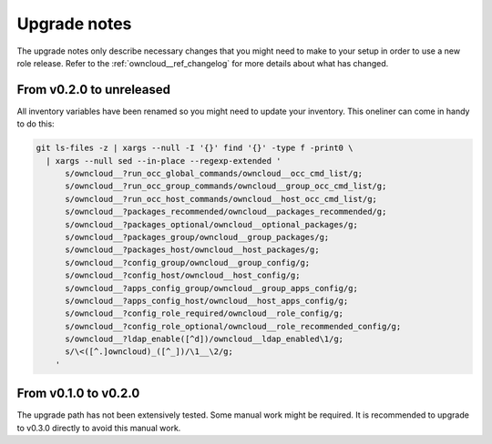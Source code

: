.. _owncloud__ref_upgrade_nodes:

Upgrade notes
=============

The upgrade notes only describe necessary changes that you might need to make
to your setup in order to use a new role release. Refer to the
:ref:`owncloud__ref_changelog` for more details about what has changed.

From v0.2.0 to unreleased
-------------------------

All inventory variables have been renamed so you might need to update your
inventory.
This oneliner can come in handy to do this:

.. code:: shell

   git ls-files -z | xargs --null -I '{}' find '{}' -type f -print0 \
     | xargs --null sed --in-place --regexp-extended '
         s/owncloud__?run_occ_global_commands/owncloud__occ_cmd_list/g;
         s/owncloud__?run_occ_group_commands/owncloud__group_occ_cmd_list/g;
         s/owncloud__?run_occ_host_commands/owncloud__host_occ_cmd_list/g;
         s/owncloud__?packages_recommended/owncloud__packages_recommended/g;
         s/owncloud__?packages_optional/owncloud__optional_packages/g;
         s/owncloud__?packages_group/owncloud__group_packages/g;
         s/owncloud__?packages_host/owncloud__host_packages/g;
         s/owncloud__?config_group/owncloud__group_config/g;
         s/owncloud__?config_host/owncloud__host_config/g;
         s/owncloud__?apps_config_group/owncloud__group_apps_config/g;
         s/owncloud__?apps_config_host/owncloud__host_apps_config/g;
         s/owncloud__?config_role_required/owncloud__role_config/g;
         s/owncloud__?config_role_optional/owncloud__role_recommended_config/g;
         s/owncloud__?ldap_enable([^d])/owncloud__ldap_enabled\1/g;
         s/\<([^.]owncloud)_([^_])/\1__\2/g;
       '

From v0.1.0 to v0.2.0
---------------------

The upgrade path has not been extensively tested. Some manual work might be
required. It is recommended to upgrade to v0.3.0 directly to avoid this manual
work.
